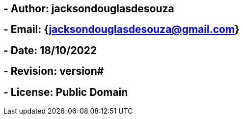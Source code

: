 ## - Author: jacksondouglasdesouza
## - Email: {jacksondouglasdesouza@gmail.com}
## - Date: 18/10/2022
## - Revision: version#
## - License: Public Domain
